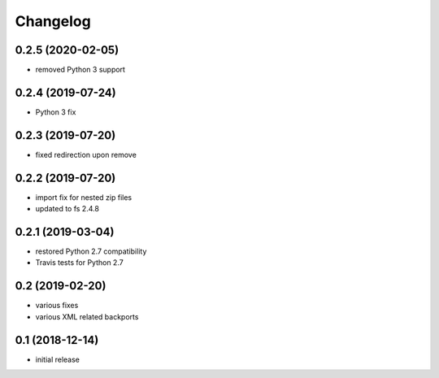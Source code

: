 Changelog
=========

0.2.5 (2020-02-05)
------------------
- removed Python 3 support

0.2.4 (2019-07-24)
------------------
- Python 3 fix

0.2.3 (2019-07-20)
------------------
- fixed redirection upon remove

0.2.2 (2019-07-20)
------------------
- import fix for nested zip files 
- updated to fs 2.4.8

0.2.1 (2019-03-04)
------------------
- restored Python 2.7 compatibility
- Travis tests for Python 2.7

0.2 (2019-02-20)
------------------
- various fixes
- various XML related backports

0.1 (2018-12-14)
------------------
- initial release

